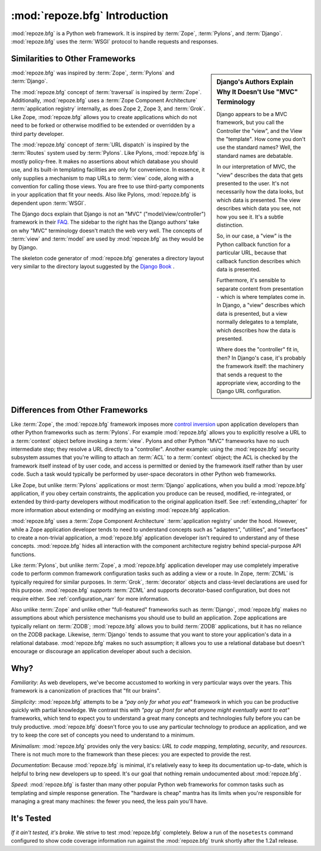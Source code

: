 :mod:`repoze.bfg` Introduction
==============================

:mod:`repoze.bfg` is a Python web framework.  It is inspired by
:term:`Zope`, :term:`Pylons`, and :term:`Django`.  :mod:`repoze.bfg`
uses the :term:`WSGI` protocol to handle requests and responses.

Similarities to Other Frameworks
--------------------------------

.. sidebar:: Django's Authors Explain Why It Doesn't Use "MVC" Terminology

  Django appears to be a MVC framework, but you call the Controller
  the "view", and the View the "template". How come you don't use the
  standard names?  Well, the standard names are debatable.

  In our interpretation of MVC, the "view" describes the data that
  gets presented to the user. It's not necessarily how the data looks,
  but which data is presented. The view describes which data you see,
  not how you see it. It's a subtle distinction.

  So, in our case, a "view" is the Python callback function for a
  particular URL, because that callback function describes which data
  is presented.

  Furthermore, it's sensible to separate content from presentation -
  which is where templates come in. In Django, a "view" describes
  which data is presented, but a view normally delegates to a
  template, which describes how the data is presented.

  Where does the "controller" fit in, then? In Django's case, it's
  probably the framework itself: the machinery that sends a request to
  the appropriate view, according to the Django URL configuration.

:mod:`repoze.bfg` was inspired by :term:`Zope`, :term:`Pylons` and
:term:`Django`.

The :mod:`repoze.bfg` concept of :term:`traversal` is inspired by
:term:`Zope`.  Additionally, :mod:`repoze.bfg` uses a :term:`Zope
Component Architecture` :term:`application registry` internally, as
does Zope 2, Zope 3, and :term:`Grok`.  Like Zope, :mod:`repoze.bfg`
allows you to create applications which do not need to be forked or
otherwise modified to be extended or overridden by a third party
developer.

The :mod:`repoze.bfg` concept of :term:`URL dispatch` is inspired by
the :term:`Routes` system used by :term:`Pylons`.  Like Pylons,
:mod:`repoze.bfg` is mostly policy-free.  It makes no assertions about
which database you should use, and its built-in templating facilities
are only for convenience.  In essence, it only supplies a mechanism to
map URLs to :term:`view` code, along with a convention for calling
those views.  You are free to use third-party components in your
application that fit your needs.  Also like Pylons, :mod:`repoze.bfg`
is dependent upon :term:`WSGI`.

The Django docs explain that Django is not an "MVC"
("model/view/controller") framework in their `FAQ
<http://www.djangoproject.com/documentation/faq/>`_.  The sidebar to
the right has the Django authors' take on why "MVC" terminology
doesn't match the web very well.  The concepts of :term:`view` and
:term:`model` are used by :mod:`repoze.bfg` as they would be by
Django.

The skeleton code generator of :mod:`repoze.bfg` generates a directory
layout very similar to the directory layout suggested by the `Django
Book <http://www.djangobook.com/>`_ .  

Differences from Other Frameworks
---------------------------------

Like :term:`Zope`, the :mod:`repoze.bfg` framework imposes more
`control inversion <http://plope.com/control_inversion>`_ upon
application developers than other Python frameworks such as
:term:`Pylons`.  For example :mod:`repoze.bfg` allows you to
explicitly resolve a URL to a :term:`context` object before invoking a
:term:`view`.  Pylons and other Python "MVC" frameworks have no such
intermediate step; they resolve a URL directly to a "controller".
Another example: using the :mod:`repoze.bfg` security subsystem
assumes that you're willing to attach an :term:`ACL` to a
:term:`context` object; the ACL is checked by the framework itself
instead of by user code, and access is permitted or denied by the
framework itself rather than by user code.  Such a task would
typically be performed by user-space decorators in other Python web
frameworks.

Like Zope, but unlike :term:`Pylons` applications or most
:term:`Django` applications, when you build a :mod:`repoze.bfg`
application, if you obey certain constraints, the application you
produce can be reused, modified, re-integrated, or extended by
third-party developers without modification to the original
application itself.  See :ref:`extending_chapter` for more information
about extending or modifying an existing :mod:`repoze.bfg`
application.

:mod:`repoze.bfg` uses a :term:`Zope Component Architecture`
:term:`application registry` under the hood.  However, while a Zope
application developer tends to need to understand concepts such as
"adapters", "utilities", and "interfaces" to create a non-trivial
application, a :mod:`repoze.bfg` application developer isn't required
to understand any of these concepts.  :mod:`repoze.bfg` hides all
interaction with the component architecture registry behind
special-purpose API functions.

Like :term:`Pylons`, but unlike :term:`Zope`, a :mod:`repoze.bfg`
application developer may use completely imperative code to perform
common framework configuration tasks such as adding a view or a route.
In Zope, :term:`ZCML` is typically required for similar purposes.  In
:term:`Grok`, :term:`decorator` objects and class-level declarations
are used for this purpose.  :mod:`repoze.bfg` *supports* :term:`ZCML`
and supports decorator-based configuration, but does not require
either. See :ref:`configuration_narr` for more information.

Also unlike :term:`Zope` and unlike other "full-featured" frameworks
such as :term:`Django`, :mod:`repoze.bfg` makes no assumptions about
which persistence mechanisms you should use to build an application.
Zope applications are typically reliant on :term:`ZODB`;
:mod:`repoze.bfg` allows you to build :term:`ZODB` applications, but
it has no reliance on the ZODB package.  Likewise, :term:`Django`
tends to assume that you want to store your application's data in a
relational database.  :mod:`repoze.bfg` makes no such assumption; it
allows you to use a relational database but doesn't encourage or
discourage an application developer about such a decision.

Why?
----

*Familiarity*: As web developers, we've become accustomed to working
in very particular ways over the years.  This framework is a
canonization of practices that "fit our brains".

*Simplicity*: :mod:`repoze.bfg` attempts to be a *"pay only for what
you eat"* framework in which you can be productive quickly with
partial knowledge.  We contrast this with *"pay up front for what
anyone might eventually want to eat"* frameworks, which tend to expect
you to understand a great many concepts and technologies fully before
you can be truly productive.  :mod:`repoze.bfg` doesn't force you to
use any particular technology to produce an application, and we try to
keep the core set of concepts you need to understand to a minimum.

*Minimalism*: :mod:`repoze.bfg` provides only the very basics: *URL to
code mapping*, *templating*, *security*, and *resources*.  There is
not much more to the framework than these pieces: you are expected to
provide the rest.

*Documentation*: Because :mod:`repoze.bfg` is minimal, it's relatively
easy to keep its documentation up-to-date, which is helpful to bring
new developers up to speed.  It's our goal that nothing remain
undocumented about :mod:`repoze.bfg`.

*Speed*: :mod:`repoze.bfg` is faster than many other popular Python
web frameworks for common tasks such as templating and simple response
generation.  The "hardware is cheap" mantra has its limits when you're
responsible for managing a great many machines: the fewer you need,
the less pain you'll have.

It's Tested
-----------

*If it ain't tested, it's broke.* We strive to test :mod:`repoze.bfg`
completely.  Below a run of the ``nosetests`` command configured to
show code coverage information run against the :mod:`repoze.bfg`
trunk shortly after the 1.2a1 release.

.. code-block:: bash
   :linenos:

    [chrism@snowpro trunk]$ python setup.py nosetests --with-coverage
    running nosetests
    running egg_info
    writing requirements to repoze.bfg.egg-info/requires.txt
    writing repoze.bfg.egg-info/PKG-INFO
    writing namespace_packages to repoze.bfg.egg-info/namespace_packages.txt
    writing top-level names to repoze.bfg.egg-info/top_level.txt
    writing dependency_links to repoze.bfg.egg-info/dependency_links.txt
    writing entry points to repoze.bfg.egg-info/entry_points.txt
    writing manifest file 'repoze.bfg.egg-info/SOURCES.txt'
    running build_ext
    ...........................................................................
    ...........................................................................
    ...........................................................................
    ...........................................................................
    ...........................................................................
    ...........................................................................
    ...........................................................................
    ...........................................................................
    ...........................................................................
    ...........................................................................
    .................................................
    Name                                                   Stmts   Exec  Cover   Missing
    ------------------------------------------------------------------------------------
    repoze.bfg                                                 0      0   100%   
    repoze.bfg.authentication                                198    198   100%   
    repoze.bfg.authorization                                  51     51   100%   
    repoze.bfg.chameleon_text                                 46     46   100%   
    repoze.bfg.chameleon_zpt                                  39     39   100%   
    repoze.bfg.compat                                          8      8   100%   
    repoze.bfg.compat.pkgutil_26                               0      0   100%   
    repoze.bfg.configuration                                 605    605   100%   
    repoze.bfg.encode                                         49     49   100%   
    repoze.bfg.events                                         22     22   100%   
    repoze.bfg.exceptions                                      2      2   100%   
    repoze.bfg.includes                                        1      1   100%   
    repoze.bfg.interfaces                                     66     66   100%   
    repoze.bfg.location                                       14     14   100%   
    repoze.bfg.log                                             9      9   100%   
    repoze.bfg.paster                                         58     58   100%   
    repoze.bfg.path                                           38     38   100%   
    repoze.bfg.registry                                       15     15   100%   
    repoze.bfg.renderers                                      47     47   100%   
    repoze.bfg.request                                        57     57   100%   
    repoze.bfg.resource                                      127    127   100%   
    repoze.bfg.router                                        109    109   100%   
    repoze.bfg.scripting                                      12     12   100%   
    repoze.bfg.security                                      123    123   100%   
    repoze.bfg.settings                                       38     38   100%   
    repoze.bfg.static                                         53     53   100%   
    repoze.bfg.testing                                       282    282   100%   
    repoze.bfg.tests                                           1      1   100%   
    repoze.bfg.tests.fixtureapp                                1      1   100%   
    repoze.bfg.tests.fixtureapp.models                         4      4   100%   
    repoze.bfg.tests.fixtureapp.subpackage                     1      1   100%   
    repoze.bfg.tests.fixtureapp.views                          4      4   100%   
    repoze.bfg.tests.grokkedapp                               53     53   100%   
    repoze.bfg.tests.grokkedapp.another                       37     37   100%   
    repoze.bfg.tests.grokkedapp.subpackage                     3      3   100%   
    repoze.bfg.tests.grokkedapp.subpackage.notinit             3      3   100%   
    repoze.bfg.tests.grokkedapp.subpackage.subsubpackage       3      3   100%   
    repoze.bfg.tests.routesapp                                 1      1   100%   
    repoze.bfg.tests.routesapp.views                           4      4   100%   
    repoze.bfg.tests.test_authentication                     487    487   100%   
    repoze.bfg.tests.test_authorization                      132    132   100%   
    repoze.bfg.tests.test_chameleon_text                     165    165   100%   
    repoze.bfg.tests.test_chameleon_zpt                      150    150   100%   
    repoze.bfg.tests.test_compat                               7      7   100%   
    repoze.bfg.tests.test_configuration                     2277   2277   100%   
    repoze.bfg.tests.test_encode                              47     47   100%   
    repoze.bfg.tests.test_events                              80     80   100%   
    repoze.bfg.tests.test_integration                         64     64   100%   
    repoze.bfg.tests.test_location                            34     34   100%   
    repoze.bfg.tests.test_log                                 11     11   100%   
    repoze.bfg.tests.test_paster                             111    111   100%   
    repoze.bfg.tests.test_path                               122    122   100%   
    repoze.bfg.tests.test_registry                            34     34   100%   
    repoze.bfg.tests.test_renderers                          150    150   100%   
    repoze.bfg.tests.test_request                            138    138   100%   
    repoze.bfg.tests.test_resource                           352    352   100%   
    repoze.bfg.tests.test_router                             494    494   100%   
    repoze.bfg.tests.test_scripting                           47     47   100%   
    repoze.bfg.tests.test_security                           315    315   100%   
    repoze.bfg.tests.test_settings                           138    138   100%   
    repoze.bfg.tests.test_static                             126    126   100%   
    repoze.bfg.tests.test_testing                            562    562   100%   
    repoze.bfg.tests.test_threadlocal                         74     74   100%   
    repoze.bfg.tests.test_traversal                          926    926   100%   
    repoze.bfg.tests.test_url                                224    224   100%   
    repoze.bfg.tests.test_urldispatch                        192    192   100%   
    repoze.bfg.tests.test_view                               407    407   100%   
    repoze.bfg.tests.test_wsgi                                99     99   100%   
    repoze.bfg.tests.test_zcml                               781    781   100%   
    repoze.bfg.threadlocal                                    26     26   100%   
    repoze.bfg.traversal                                     187    187   100%   
    repoze.bfg.url                                            76     76   100%   
    repoze.bfg.urldispatch                                   101    101   100%   
    repoze.bfg.view                                          120    120   100%   
    repoze.bfg.wsgi                                           26     26   100%   
    repoze.bfg.zcml                                          299    299   100%   
    ------------------------------------------------------------------------------------
    TOTAL                                                  11765  11765   100%   
    ----------------------------------------------------------------------
    Ran 799 tests in 2.080s

    OK
